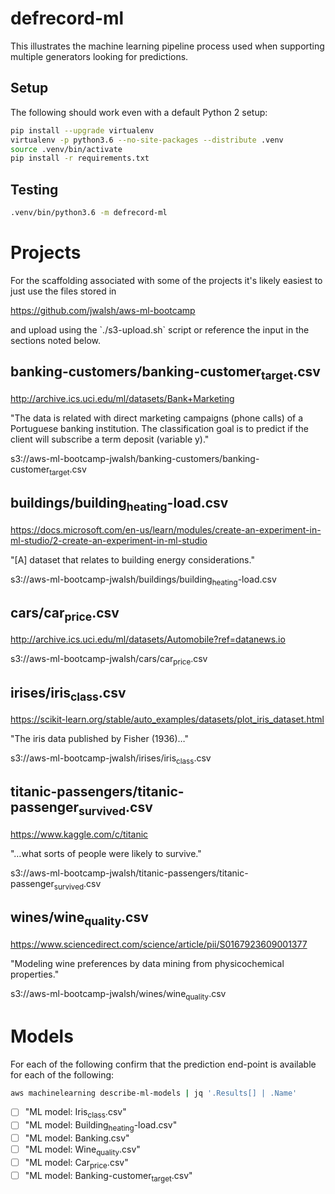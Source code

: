 * defrecord-ml

This illustrates the machine learning pipeline process used when
supporting multiple generators looking for predictions.

** Setup

The following should work even with a default Python 2 setup:

#+BEGIN_SRC sh
pip install --upgrade virtualenv
virtualenv -p python3.6 --no-site-packages --distribute .venv
source .venv/bin/activate
pip install -r requirements.txt
#+END_SRC

** Testing

#+BEGIN_SRC sh
.venv/bin/python3.6 -m defrecord-ml
#+END_SRC

#+RESULTS:
| banking-customer_target        |
| building_heating-loadcar_price |
| iris_class                     |
| titanic-passenger_survived     |
| wine_quality                   |

* Projects

For the scaffolding associated with some of the projects it's likely
easiest to just use the files stored in

https://github.com/jwalsh/aws-ml-bootcamp

and upload using the `./s3-upload.sh` script or reference the input in
the sections noted below.


** banking-customers/banking-customer_target.csv

http://archive.ics.uci.edu/ml/datasets/Bank+Marketing

"The data is related with direct marketing campaigns (phone calls) of a
Portuguese banking institution. The classification goal is to predict
if the client will subscribe a term deposit (variable y)."

s3://aws-ml-bootcamp-jwalsh/banking-customers/banking-customer_target.csv

** buildings/building_heating-load.csv

https://docs.microsoft.com/en-us/learn/modules/create-an-experiment-in-ml-studio/2-create-an-experiment-in-ml-studio

"[A] dataset that relates to building energy considerations."

s3://aws-ml-bootcamp-jwalsh/buildings/building_heating-load.csv

** cars/car_price.csv

http://archive.ics.uci.edu/ml/datasets/Automobile?ref=datanews.io

s3://aws-ml-bootcamp-jwalsh/cars/car_price.csv

** irises/iris_class.csv

https://scikit-learn.org/stable/auto_examples/datasets/plot_iris_dataset.html

"The iris data published by Fisher (1936)..."

s3://aws-ml-bootcamp-jwalsh/irises/iris_class.csv

** titanic-passengers/titanic-passenger_survived.csv

https://www.kaggle.com/c/titanic

"...what sorts of people were likely to survive."

s3://aws-ml-bootcamp-jwalsh/titanic-passengers/titanic-passenger_survived.csv

** wines/wine_quality.csv

https://www.sciencedirect.com/science/article/pii/S0167923609001377

"Modeling wine preferences by data mining from physicochemical properties."

s3://aws-ml-bootcamp-jwalsh/wines/wine_quality.csv

* Models

For each of the following confirm that the prediction end-point is
available for each of the following:

#+BEGIN_SRC sh
aws machinelearning describe-ml-models | jq '.Results[] | .Name'
#+END_SRC

#+RESULTS:

- [ ] "ML model: Iris_class.csv"
- [ ] "ML model: Building_heating-load.csv"
- [ ] "ML model: Banking.csv"
- [ ] "ML model: Wine_quality.csv"
- [ ] "ML model: Car_price.csv"
- [ ] "ML model: Banking-customer_target.csv"
